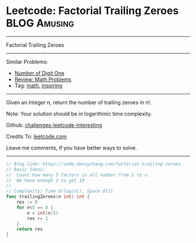 * Leetcode: Factorial Trailing Zeroes                          :BLOG:Amusing:
#+STARTUP: showeverything
#+OPTIONS: toc:nil \n:t ^:nil creator:nil d:nil
:PROPERTIES:
:type:     math, inspiring
:END:
---------------------------------------------------------------------
Factorial Trailing Zeroes
---------------------------------------------------------------------
Similar Problems:
- [[https://code.dennyzhang.com/number-of-digit-one][Number of Digit One]]
- [[https://code.dennyzhang.com/review-math][Review: Math Problems]]
- Tag: [[https://code.dennyzhang.com/tag/math][math]], [[https://code.dennyzhang.com/tag/inspiring][inspiring]]
---------------------------------------------------------------------
Given an integer n, return the number of trailing zeroes in n!.

Note: Your solution should be in logarithmic time complexity.

Github: [[https://github.com/DennyZhang/challenges-leetcode-interesting/tree/master/problems/factorial-trailing-zeroes][challenges-leetcode-interesting]]

Credits To: [[https://leetcode.com/problems/factorial-trailing-zeroes/description/][leetcode.com]]

Leave me comments, if you have better ways to solve.
---------------------------------------------------------------------

#+BEGIN_SRC go
// Blog link: https://code.dennyzhang.com/factorial-trailing-zeroes
// Basic Ideas:
//  Count how many 5 factors in all number from 1 to n.
//  We have enough 2 to get 10
//
// Complexity: Time O(log(n)), Space O(1)
func trailingZeroes(n int) int {
    res := 0
    for n%5 == 0 {
        n = int(n/5)
        res += 1
    }
    return res
}
#+END_SRC

#+BEGIN_HTML
<div style="overflow: hidden;">
<div style="float: left; padding: 5px"> <a href="https://www.linkedin.com/in/dennyzhang001"><img src="https://www.dennyzhang.com/wp-content/uploads/sns/linkedin.png" alt="linkedin" /></a></div>
<div style="float: left; padding: 5px"><a href="https://github.com/DennyZhang"><img src="https://www.dennyzhang.com/wp-content/uploads/sns/github.png" alt="github" /></a></div>
<div style="float: left; padding: 5px"><a href="https://www.dennyzhang.com/slack" target="_blank" rel="nofollow"><img src="http://slack.dennyzhang.com/badge.svg" alt="slack"/></a></div>
</div>
#+END_HTML
